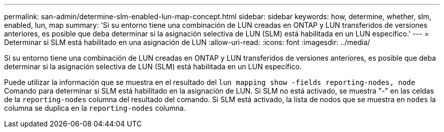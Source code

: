 ---
permalink: san-admin/determine-slm-enabled-lun-map-concept.html 
sidebar: sidebar 
keywords: how, determine, whether, slm, enabled, lun, map 
summary: 'Si su entorno tiene una combinación de LUN creadas en ONTAP y LUN transferidos de versiones anteriores, es posible que deba determinar si la asignación selectiva de LUN (SLM) está habilitada en un LUN específico.' 
---
= Determinar si SLM está habilitado en una asignación de LUN
:allow-uri-read: 
:icons: font
:imagesdir: ../media/


[role="lead"]
Si su entorno tiene una combinación de LUN creadas en ONTAP y LUN transferidos de versiones anteriores, es posible que deba determinar si la asignación selectiva de LUN (SLM) está habilitada en un LUN específico.

Puede utilizar la información que se muestra en el resultado del `lun mapping show -fields reporting-nodes, node` Comando para determinar si SLM está habilitado en la asignación de LUN. Si SLM no está activado, se muestra "-" en las celdas de la `reporting-nodes` columna del resultado del comando. Si SLM está activado, la lista de nodos que se muestra en `nodes` la columna se duplica en la `reporting-nodes` columna.
